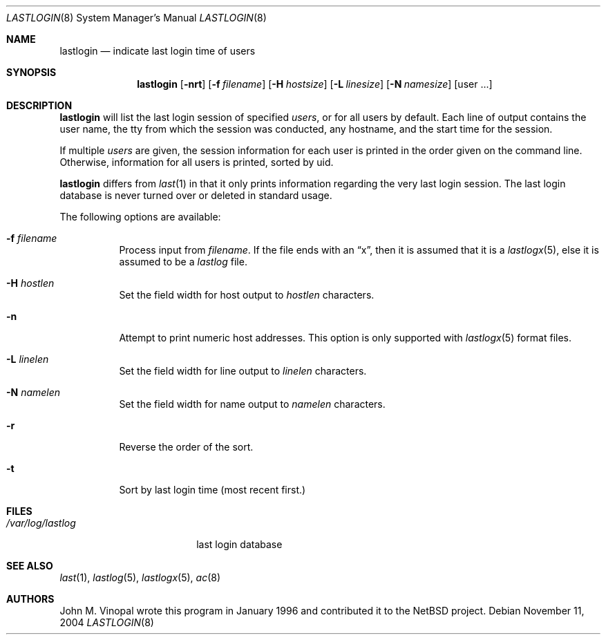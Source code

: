 .\"	$NetBSD: lastlogin.8,v 1.8 2004/11/11 20:17:36 christos Exp $
.\"
.\" Copyright (c) 1996 John M. Vinopal
.\" All rights reserved.
.\"
.\" Redistribution and use in source and binary forms, with or without
.\" modification, are permitted provided that the following conditions
.\" are met:
.\" 1. Redistributions of source code must retain the above copyright
.\"    notice, this list of conditions and the following disclaimer.
.\" 2. Redistributions in binary form must reproduce the above copyright
.\"    notice, this list of conditions and the following disclaimer in the
.\"    documentation and/or other materials provided with the distribution.
.\" 3. All advertising materials mentioning features or use of this software
.\"    must display the following acknowledgement:
.\"	This product includes software developed for the NetBSD Project
.\"	by John M. Vinopal.
.\" 4. The name of the author may not be used to endorse or promote products
.\"    derived from this software without specific prior written permission.
.\"
.\" THIS SOFTWARE IS PROVIDED BY THE AUTHOR ``AS IS'' AND ANY EXPRESS OR
.\" IMPLIED WARRANTIES, INCLUDING, BUT NOT LIMITED TO, THE IMPLIED WARRANTIES
.\" OF MERCHANTABILITY AND FITNESS FOR A PARTICULAR PURPOSE ARE DISCLAIMED.
.\" IN NO EVENT SHALL THE AUTHOR BE LIABLE FOR ANY DIRECT, INDIRECT,
.\" INCIDENTAL, SPECIAL, EXEMPLARY, OR CONSEQUENTIAL DAMAGES (INCLUDING,
.\" BUT NOT LIMITED TO, PROCUREMENT OF SUBSTITUTE GOODS OR SERVICES;
.\" LOSS OF USE, DATA, OR PROFITS; OR BUSINESS INTERRUPTION) HOWEVER CAUSED
.\" AND ON ANY THEORY OF LIABILITY, WHETHER IN CONTRACT, STRICT LIABILITY,
.\" OR TORT (INCLUDING NEGLIGENCE OR OTHERWISE) ARISING IN ANY WAY
.\" OUT OF THE USE OF THIS SOFTWARE, EVEN IF ADVISED OF THE POSSIBILITY OF
.\" SUCH DAMAGE.
.\"
.Dd November 11, 2004
.Dt LASTLOGIN 8
.Os
.Sh NAME
.Nm lastlogin
.Nd indicate last login time of users
.Sh SYNOPSIS
.Nm
.Op Fl nrt
.Op Fl f Ar filename
.Op Fl H Ar hostsize
.Op Fl L Ar linesize
.Op Fl N Ar namesize
.Op user ...
.Sh DESCRIPTION
.Nm
will list the last login session of specified
.Ar users ,
or for all users by default.  Each line of output contains
the user name, the tty from which the session was conducted, any
hostname, and the start time for the session.
.Pp
If multiple
.Ar users
are given, the session information for each user is printed in
the order given on the command line.  Otherwise, information
for all users is printed, sorted by uid.
.Pp
.Nm
differs from
.Xr last 1
in that it only prints information regarding the very last login session.
The last login database is never turned over or deleted in standard usage.
.Pp
The following options are available:
.P.
.Bl -tag -width indent
.It Fl f Ar filename
Process input from
.Ar filename .
If the file ends with an 
.Dq x ,
then it is assumed that it is a
.Xr lastlogx 5 ,
else it is assumed to be a
.Xr lastlog
file.
.It Fl H Ar hostlen
Set the field width for host output to
.Ar hostlen
characters.
.It Fl n
Attempt to print numeric host addresses. This option is only supported
with 
.Xr lastlogx 5
format files.
.It Fl L Ar linelen
Set the field width for line output to
.Ar linelen
characters.
.It Fl N Ar namelen
Set the field width for name output to
.Ar namelen
characters.
.It Fl r
Reverse the order of the sort.
.It Fl t
Sort by last login time (most recent first.)
.El
.Sh FILES
.Bl -tag -width /var/log/lastlog -compact
.It Pa /var/log/lastlog
last login database
.El
.Sh SEE ALSO
.Xr last 1 ,
.Xr lastlog 5 ,
.Xr lastlogx 5 ,
.Xr ac 8
.Sh AUTHORS
John M. Vinopal wrote this program in January 1996 and contributed it
to the
.Nx
project.
